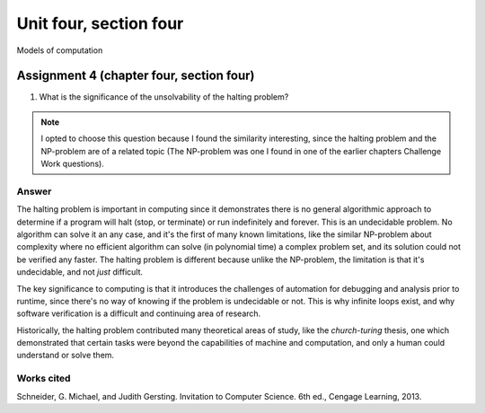 .. I'm on page 214/620 right now <-- NOT STARTED
.. Challenge work is not required for this unit
.. assignment 4 is one exercise from chapter 9, 10, 11, and 12
.. QUESTION KEY
.. chapter 9, page 467, question 5. - DONE
.. chapter 10, page 523, question 8 - DONE
.. chapter 11, page 572, question 17. - DONE
.. chapter 12, page 618, question 38. - DONE



Unit four, section four
++++++++++++++++++++++++++
Models of computation


Assignment 4 (chapter four, section four)
===========================================

1.  What is the significance of the unsolvability of the halting problem?

.. note:: 
   I opted to choose this question because I found the similarity interesting, since the halting problem and the NP-problem are of a related topic (The NP-problem was one I found in one of the earlier chapters Challenge Work questions). 

Answer
~~~~~~~
The halting problem is important in computing since it demonstrates there is no general algorithmic approach to determine if a program will halt (stop, or terminate) or run indefinitely and forever. This is an undecidable problem. No algorithm can solve it an any case, and it's the first of many known limitations, like the similar NP-problem about complexity where no efficient algorithm can solve (in polynomial time) a complex problem set, and its solution could not be verified any faster. The halting problem is different because unlike the NP-problem, the limitation is that it's undecidable, and not *just* difficult.

The key significance to computing is that it introduces the challenges of automation for debugging and analysis prior to runtime, since there's no way of knowing if the problem is undecidable or not. This is why infinite loops exist, and why software verification is a difficult and continuing area of research.

Historically, the halting problem contributed many theoretical areas of study, like the *church-turing* thesis, one which demonstrated that certain tasks were beyond the capabilities of machine and computation, and only a human could understand or solve them.


Works cited
~~~~~~~~~~~~
Schneider, G. Michael, and Judith Gersting. Invitation to Computer Science. 6th ed., Cengage Learning, 2013.
